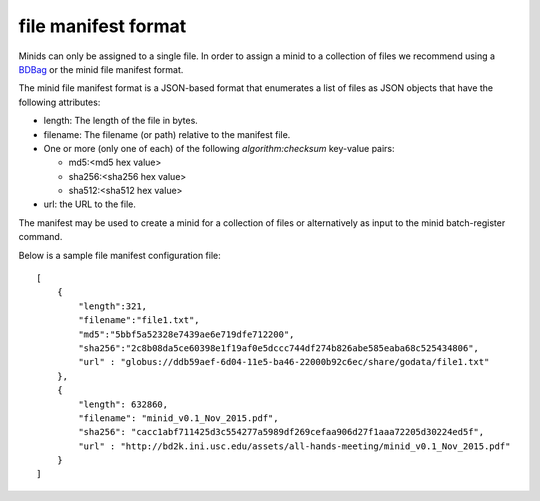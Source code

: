 file manifest format
--------------------
Minids can only be assigned to a single file. In order to assign a minid to a collection of files we recommend using a `BDBag <https://github.com/ini-bdds/bdbag>`_ or the minid file manifest format.

The minid file manifest format is a JSON-based format that enumerates a list of files as JSON objects that have the following attributes:

* length: The length of the file in bytes.

* filename: The filename (or path) relative to the manifest file.

* One or more (only one of each) of the following `algorithm:checksum` key-value pairs:

  * md5:<md5 hex value>

  * sha256:<sha256 hex value>

  * sha512:<sha512 hex value>

* url: the URL to the file.

The manifest may be used to create a minid for a collection of files or alternatively as input to the minid batch-register command.

Below is a sample file manifest configuration file::

  [
      {
          "length":321,
          "filename":"file1.txt",
          "md5":"5bbf5a52328e7439ae6e719dfe712200",
          "sha256":"2c8b08da5ce60398e1f19af0e5dccc744df274b826abe585eaba68c525434806",
          "url" : "globus://ddb59aef-6d04-11e5-ba46-22000b92c6ec/share/godata/file1.txt"
      },
      {
          "length": 632860,
          "filename": "minid_v0.1_Nov_2015.pdf",
          "sha256": "cacc1abf711425d3c554277a5989df269cefaa906d27f1aaa72205d30224ed5f",
          "url" : "http://bd2k.ini.usc.edu/assets/all-hands-meeting/minid_v0.1_Nov_2015.pdf"
      }
  ]

